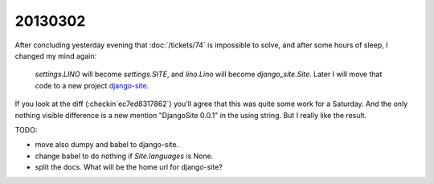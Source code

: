 20130302
========

After concluding yesterday evening that 
:doc:`/tickets/74` is impossible to solve,
and after some hours of sleep,
I changed my mind again:

  `settings.LINO` will become `settings.SITE`,
  and `lino.Lino` will become `django_site.Site`.
  Later I will move that code to a new project
  `django-site
  <https://code.google.com/p/django-site/>`_.
  
If you look at the diff (:checkin`ec7ed8317862`)
you'll agree that this was quite some work for a Saturday.
And the only nothing visible difference is a new mention "DjangoSite 0.0.1" 
in the using string.
But I really like the result.

TODO:

- move also dumpy and babel to django-site. 
- change babel to do nothing if `Site.languages` is None.
- split the docs. What will be the home url for django-site?
